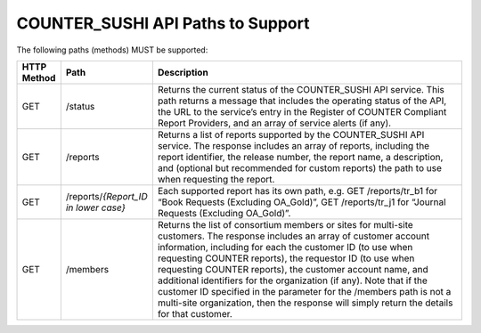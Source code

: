 .. The COUNTER Code of Practice Release 5 © 2017-2023 by COUNTER
   is licensed under CC BY-SA 4.0. To view a copy of this license,
   visit https://creativecommons.org/licenses/by-sa/4.0/

COUNTER_SUSHI API Paths to Support
----------------------------------

The following paths (methods) MUST be supported:

.. only:: latex

   .. tabularcolumns:: |>{\raggedright\arraybackslash}\Y{0.11}|>{\raggedright\arraybackslash}\Y{0.21}|>{\parskip=\tparskip}\Y{0.68}|

.. list-table::
   :class: longtable
   :widths: 8 17 75
   :header-rows: 1

   * - HTTP Method
     - Path
     - Description

   * - GET
     - /status
     - Returns the current status of the COUNTER_SUSHI API service. This path returns a message that includes the operating status of the API, the URL to the service’s entry in the Register of COUNTER Compliant Report Providers, and an array of service alerts (if any).

   * - GET
     - /reports
     - Returns a list of reports supported by the COUNTER_SUSHI API service. The response includes an array of reports, including the report identifier, the release number, the report name, a description, and (optional but recommended for custom reports) the path to use when requesting the report.

   * - GET
     - /reports/*{Report_ID in lower case}*
     - Each supported report has its own path, e.g. GET /reports/tr_b1 for “Book Requests (Excluding OA_Gold)”, GET /reports/tr_j1 for “Journal Requests (Excluding OA_Gold)”.

   * - GET
     - /members
     - Returns the list of consortium members or sites for multi-site customers. The response includes an array of customer account information, including for each the customer ID (to use when requesting COUNTER reports), the requestor ID (to use when requesting COUNTER reports), the customer account name, and additional identifiers for the organization (if any). Note that if the customer ID specified in the parameter for the /members path is not a multi-site organization, then the response will simply return the details for that customer.
